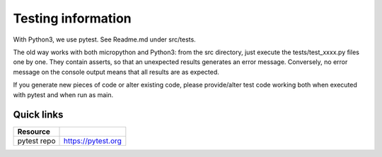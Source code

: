 Testing information
*******************

With Python3, we use pytest.
See Readme.md under src/tests.

The old way works with both micropython and Python3:
from the src directory, just execute the tests/test_xxxx.py files one by one.
They contain asserts, so that an unexpected results generates an error message.
Conversely, no error message on the console output means that all results are as expected.


If you generate new pieces of code or alter existing code, please provide/alter test code
working both when executed with pytest and when run as main.

Quick links
===========

===================== ======================================================================
Resource
===================== ======================================================================
pytest repo           https://pytest.org
===================== ======================================================================

